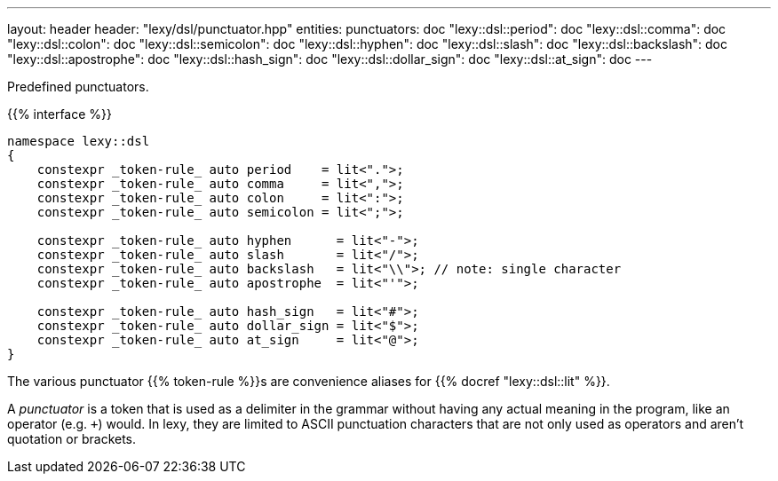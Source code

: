 ---
layout: header
header: "lexy/dsl/punctuator.hpp"
entities:
  punctuators: doc
  "lexy::dsl::period": doc
  "lexy::dsl::comma": doc
  "lexy::dsl::colon": doc
  "lexy::dsl::semicolon": doc
  "lexy::dsl::hyphen": doc
  "lexy::dsl::slash": doc
  "lexy::dsl::backslash": doc
  "lexy::dsl::apostrophe": doc
  "lexy::dsl::hash_sign": doc
  "lexy::dsl::dollar_sign": doc
  "lexy::dsl::at_sign": doc
---

[.lead]
Predefined punctuators.

{{% interface %}}
----
namespace lexy::dsl
{
    constexpr _token-rule_ auto period    = lit<".">;
    constexpr _token-rule_ auto comma     = lit<",">;
    constexpr _token-rule_ auto colon     = lit<":">;
    constexpr _token-rule_ auto semicolon = lit<";">;

    constexpr _token-rule_ auto hyphen      = lit<"-">;
    constexpr _token-rule_ auto slash       = lit<"/">;
    constexpr _token-rule_ auto backslash   = lit<"\\">; // note: single character
    constexpr _token-rule_ auto apostrophe  = lit<"'">;

    constexpr _token-rule_ auto hash_sign   = lit<"#">;
    constexpr _token-rule_ auto dollar_sign = lit<"$">;
    constexpr _token-rule_ auto at_sign     = lit<"@">;
}
----

[.lead]
The various punctuator {{% token-rule %}}s are convenience aliases for {{% docref "lexy::dsl::lit" %}}.

****
A _punctuator_ is a token that is used as a delimiter in the grammar without having any actual meaning in the program, like an operator (e.g. `+`) would.
In lexy, they are limited to ASCII punctuation characters that are not only used as operators and aren't quotation or brackets.
****

